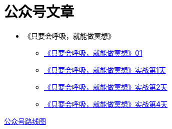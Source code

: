 # 公众号文章
:nofooter:

* 《只要会呼吸，就能做冥想》
** https://mp.weixin.qq.com/s?__biz#MjM5NjkzMTY2Mw##&mid#2452717734&idx#1&sn#ad92483c2c9db2f414981f87090eec8f&chksm#b1249186865318901e486273e90155c2cb92101d2548a127041b9d61a28d644aa9bdf5c0779a&mpshare#1&scene#23&srcid#0813ij65DtliFmga7hV7oTiC#rd[《只要会呼吸，就能做冥想》01]
** https://mp.weixin.qq.com/s?__biz#MjM5NjkzMTY2Mw##&mid#305234103&idx#2&sn#854d1b5c9226cd991a0cb4b0ffcfc04a&chksm#3124919706531881cd56e12cd08043e3b660e9873b2773bdff9938abb7a4783325eb2e20e517&mpshare#1&scene#23&srcid#0813iGFqibdqfYNCQ37ORd0d#rd[《只要会呼吸，就能做冥想》实战第1天]
** http://mp.weixin.qq.com/s?__biz#MjM5NjkzMTY2Mw##&mid#2452717754&idx#2&sn#cdedb5103d7d012cfe3b4bffe6336954&chksm#b124919a8653188c97248185af90c5efb7321994d266cf0f5b199c29c9c3223331a5400999cc&mpshare#1&scene#23&srcid#0814OyPwn01vTyIzVVzYSCUa#rd[《只要会呼吸，就能做冥想》实战第2天]
** http://mp.weixin.qq.com/s?__biz#MjM5NjkzMTY2Mw##&mid#2452717756&idx#2&sn#80dec1ad01c30ae62ecf3fb9730228d3&chksm#b124919c8653188a3444640f853dd9b6448cb6ce7298ea98604acbae23467c4c7f0b539dd862&mpshare#1&scene#23&srcid#0816tR8SjflqJ8MVLsI6gnrq#rd[《只要会呼吸，就能做冥想》实战第4天]

link:roadmap.html[公众号路线图]
